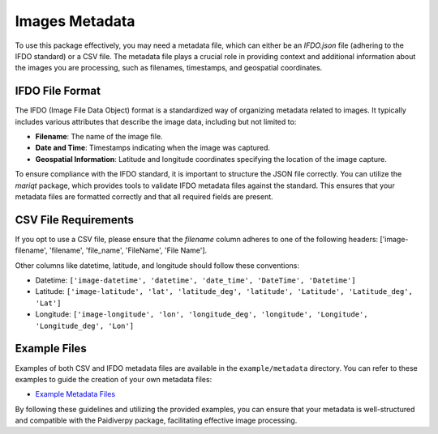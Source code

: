 .. _images_metadata:

Images Metadata
====================

To use this package effectively, you may need a metadata file, which can either be an `IFDO.json` file (adhering to the IFDO standard) or a CSV file. The metadata file plays a crucial role in providing context and additional information about the images you are processing, such as filenames, timestamps, and geospatial coordinates.

IFDO File Format
------------------

The IFDO (Image File Data Object) format is a standardized way of organizing metadata related to images. It typically includes various attributes that describe the image data, including but not limited to:

- **Filename**: The name of the image file.
- **Date and Time**: Timestamps indicating when the image was captured.
- **Geospatial Information**: Latitude and longitude coordinates specifying the location of the image capture.

To ensure compliance with the IFDO standard, it is important to structure the JSON file correctly. You can utilize the `mariqt` package, which provides tools to validate IFDO metadata files against the standard. This ensures that your metadata files are formatted correctly and that all required fields are present.

CSV File Requirements
------------------

If you opt to use a CSV file, please ensure that the `filename` column adheres to one of the following headers: ['image-filename', 'filename', 'file_name', 'FileName', 'File Name'].

Other columns like datetime, latitude, and longitude should follow these conventions:

- Datetime: ``['image-datetime', 'datetime', 'date_time', 'DateTime', 'Datetime']``
- Latitude: ``['image-latitude', 'lat', 'latitude_deg', 'latitude', 'Latitude', 'Latitude_deg', 'Lat']``
- Longitude: ``['image-longitude', 'lon', 'longitude_deg', 'longitude', 'Longitude', 'Longitude_deg', 'Lon']``

Example Files
------------------

Examples of both CSV and IFDO metadata files are available in the ``example/metadata`` directory. You can refer to these examples to guide the creation of your own metadata files:

- `Example Metadata Files <https://github.com/paidiver/paidiverpy/tree/develop/examples/metadata>`_

By following these guidelines and utilizing the provided examples, you can ensure that your metadata is well-structured and compatible with the Paidiverpy package, facilitating effective image processing.

